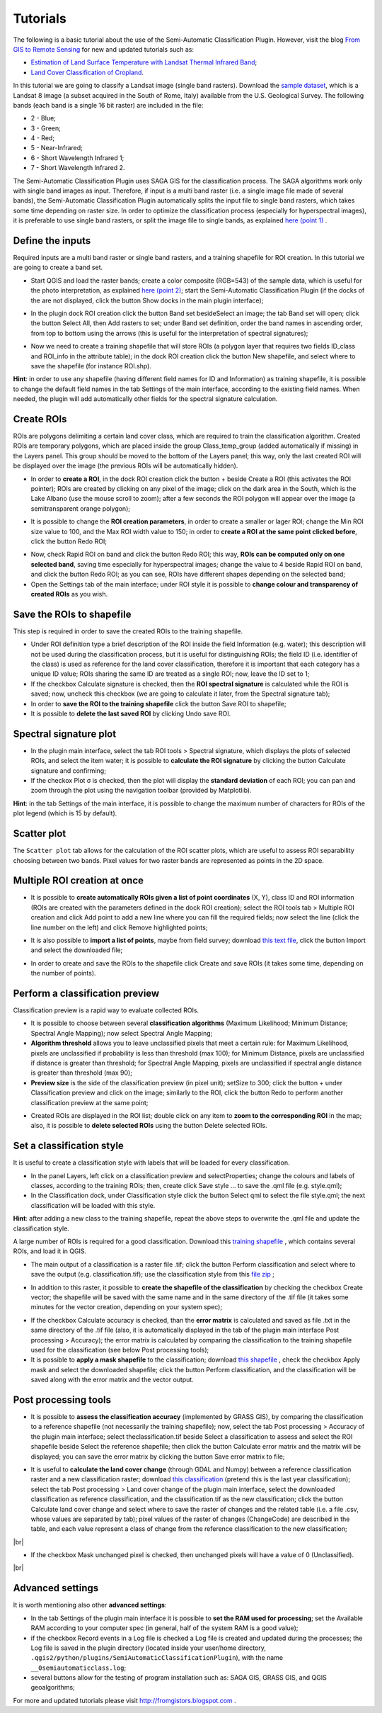.. _tutorials:

*******************
Tutorials
*******************

.. |br| raw:: html

 <br />

The following is a basic tutorial about the use of the Semi-Automatic Classification Plugin. However, visit the blog `From GIS to Remote Sensing <http://fromgistors.blogspot.com/search/label/Tutorial>`_ for new and updated tutorials such as:

* `Estimation of Land Surface Temperature with Landsat Thermal Infrared Band <http://fromgistors.blogspot.com/2014/01/estimation-of-land-surface-temperature.html>`_;

* `Land Cover Classification of Cropland <http://fromgistors.blogspot.com/2014/01/land-cover-classification-of-cropland.html>`_.

In this tutorial we are going to classify a Landsat image (single band rasters). Download the `sample dataset <http://hub.qgis.org/attachments/download/5930/Sample_data_Landat8_bands.zip>`_, which is a Landsat 8 image (a subset acquired in the South of Rome, Italy) available from the U.S. Geological Survey. The following bands (each band is a single 16 bit raster) are included in the file:

* 2 - Blue;

* 3 - Green;

* 4 - Red;

* 5 - Near-Infrared;

* 6 - Short Wavelength Infrared 1;

* 7 - Short Wavelength Infrared 2.

The Semi-Automatic Classification Plugin uses SAGA GIS for the classification process. The SAGA algorithms work only with single band images as input. Therefore, if input is a multi band raster (i.e. a single image file made of several bands), the Semi-Automatic Classification Plugin automatically splits the input file to single band rasters, which takes some time depending on raster size. In order to optimize the classification process (especially for hyperspectral images), it is preferable to use single band rasters, or split the image file to single bands, as explained `here (point 1) <http://fromgistors.blogspot.com/2013/07/working-with-multispectral-bands-in-qgis.html>`_ .


.. _define_inputs:
 
Define the inputs
=================

Required inputs are a multi band raster or single band rasters, and a training shapefile for ROI creation. In this tutorial we are going to create a band set.

* Start QGIS and load the raster bands; create a color composite (RGB=543) of the sample data, which is useful for the photo interpretation, as explained `here (point 2) <http://fromgistors.blogspot.com/2013/07/land-cover-classification-update.html>`_; start the Semi-Automatic Classification Plugin (if the docks of the are not displayed, click the button Show docks in the main plugin interface);

.. image:: _static/t1.jpg

* In the plugin dock ROI creation click the button Band set besideSelect an image; the tab Band set will open; click the button Select All, then Add rasters to set; under Band set definition, order the band names in ascending order, from top to bottom using the arrows (this is useful for the interpretation of spectral signatures);

.. image:: _static/t2.jpg

* Now we need to create a training shapefile that will store ROIs (a polygon layer that requires two fields ID_class and ROI_info in the attribute table); in the dock ROI creation click the button New shapefile, and select where to save the shapefile (for instance ROI.shp).

.. image:: _static/t3.jpg

**Hint**: in order to use any shapefile (having different field names for ID and Information) as training shapefile, it is possible to change the default field names in the tab Settings of the main interface, according to the existing field names. When needed, the plugin will add automatically other fields for the spectral signature calculation.

.. _create_ROIs:
 
Create ROIs
===========

ROIs are polygons delimiting a certain land cover class, which are required to train the classification algorithm. Created ROIs are temporary polygons, which are placed inside the group Class_temp_group (added automatically if missing) in the Layers panel. This group should be moved to the bottom of the Layers panel; this way, only the last created ROI will be displayed over the image (the previous ROIs will be automatically hidden).

* In order to **create a ROI**, in the dock ROI creation click the button + beside Create a ROI (this activates the ROI pointer); ROIs are created by clicking on any pixel of the image; click on the dark area in the South, which is the Lake Albano (use the mouse scroll to zoom); after a few seconds the ROI polygon will appear over the image (a semitransparent orange polygon); 

.. image:: _static/t4.jpg

* It is possible to change the **ROI creation parameters**, in order to create a smaller or lager ROI; change the Min ROI size value to 100, and the Max ROI width value to 150; in order to **create a ROI at the same point clicked before**, click the button Redo ROI;

.. image:: _static/t5.jpg

* Now, check Rapid ROI on band and click the button Redo ROI; this way, **ROIs can be computed only on one selected band**, saving time especially for hyperspectral images; change the value to 4 beside Rapid ROI on band, and click the button Redo ROI; as you can see, ROIs have different shapes depending on the selected band;

* Open the Settings tab of the main interface; under ROI style it is possible to **change colour and transparency of created ROIs** as you wish.

.. _save_ROIs:
 
Save the ROIs to shapefile
==========================

This step is required in order to save the created ROIs to the training shapefile.

* Under ROI definition type a brief description of the ROI inside the field Information (e.g. water); this description will not be used during the classification process, but it is useful for distinguishing ROIs; the field ID (i.e. identifier of the class) is used as reference for the land cover classification, therefore it is important that each category has a unique ID value; ROIs sharing the same ID are treated as a single ROI; now, leave the ID set to 1;

* If the checkbox Calculate signature is checked, then the **ROI spectral signature** is calculated while the ROI is saved; now, uncheck this checkbox (we are going to calculate it later, from the Spectral signature tab);

* In order to **save the ROI to the training shapefile** click the button Save ROI to shapefile;

* It is possible to **delete the last saved ROI** by clicking Undo save ROI.

.. image:: _static/t6.jpg

.. _spectral_signature_plot:
 
Spectral signature plot
=======================

* In the plugin main interface, select the tab ROI tools > Spectral signature, which displays the plots of selected ROIs, and select the item water; it is possible to **calculate the ROI signature** by clicking the button Calculate signature and confirming; 

* If the checkox Plot σ is checked, then the plot will display the **standard deviation** of each ROI; you can pan and zoom through the plot using the navigation toolbar (provided by Matplotlib).

.. image:: _static/t7.jpg

**Hint**: in the tab Settings of the main interface, it is possible to change the maximum number of characters for ROIs of the plot legend (which is 15 by default).

.. image:: _static/t8.jpg

.. _scatter_plot:
 
Scatter plot
============

The ``Scatter plot`` tab allows for the calculation of the ROI scatter plots, which are useful to assess ROI separability choosing between two bands. Pixel values for two raster bands are represented as points in the 2D space.

.. _multiple_ROI_creation:
 
Multiple ROI creation at once
=============================

* It is possible to **create automatically ROIs given a list of point coordinates** (X, Y), class ID and ROI information (ROIs are created with the parameters defined in the dock ROI creation); select the ROI tools tab > Multiple ROI creation and click Add point to add a new line where you can fill the required fields; now select the line (click the line number on the left) and click Remove highlighted points;

.. image:: _static/t9.jpg

* It is also possible to **import a list of points**, maybe from field survey; download  `this  text  file <http://hub.qgis.org/attachments/download/6176/sample_points.txt>`_,  click  the  button  Import  and  select  the downloaded file;

.. image:: _static/t10.jpg

* In order to create and save the ROIs to the shapefile click Create and save ROIs (it takes some time, depending on the number of points).

.. image:: _static/t11.jpg

.. _classification_preview_2:
 
Perform a classification preview
================================

Classification preview is a rapid way to evaluate collected ROIs.

* It is possible to choose between several **classification algorithms** (Maximum Likelihood; Minimum Distance; Spectral Angle Mapping); now select Spectral Angle Mapping;

* **Algorithm threshold** allows you to leave unclassified pixels that meet a certain rule: for Maximum Likelihood, pixels are unclassified if probability is less than threshold (max 100); for Minimum Distance, pixels are unclassified if distance is greater than threshold; for Spectral Angle Mapping, pixels are unclassified if spectral angle distance is greater than threshold (max 90);

* **Preview size** is the side of the classification preview (in pixel unit); setSize to 300; click the button + under Classification preview and click on the image; similarly to the ROI, click the button Redo to perform another classification preview at the same point;

.. image:: _static/t12.jpg

* Created ROIs are displayed in the ROI list; double click on any item to **zoom to the corresponding ROI** in the map; also, it is possible to **delete selected ROIs** using the button Delete selected ROIs.

.. image:: _static/t13.jpg

.. _classification_style_2:
 
Set a classification style
==========================

It is useful to create a classification style with labels that will be loaded for every classification.

* In the panel Layers, left click on a classification preview and selectProperties; change the colours and labels of classes, according to the training ROIs; then, create click Save style ... to save the .qml file (e.g. style.qml);

* In the Classification dock, under Classification style click the button Select qml to select the file style.qml; the next classification will be loaded with this style.

.. image:: _static/t14.jpg

**Hint**: after adding a new class to the training shapefile, repeat the above steps to overwrite the .qml file and update the classification style.

A large number of ROIs is required for a good classification. Download this `training shapefile <http://hub.qgis.org/attachments/download/6004/classification.zip>`_ , which contains several ROIs, and load it in QGIS.

* The main output of a classification is a raster file .tif; click the button Perform  classification  and  select  where  to  save  the  output  (e.g. classification.tif);  use  the  classification  style  from this  `file  zip <http://hub.qgis.org/attachments/download/6004/classification.zip>`_ ;

.. image:: _static/t15.jpg

* In  addition to this raster,  it  possible  to **create the  shapefile  of  the classification** by checking the checkbox Create vector; the shapefile will be saved with the same name and in the same directory of the .tif file (it takes some minutes for the vector creation, depending on your system spec);

.. image:: _static/t16.jpg

* If the checkbox Calculate accuracy is checked, than the **error matrix** is calculated and saved as file .txt in the same directory of the .tif file (also, it is automatically displayed in the tab of the plugin main interface Post processing > Accuracy); the error matrix is calculated by comparing the classification to the training shapefile used for the classification (see below Post processing tools);

* It is possible to **apply a mask shapefile** to the classification; download `this  shapefile <http://hub.qgis.org/attachments/download/6113/Mask_shapefile.zip>`_ ,  check  the  checkbox  Apply  mask  and  select  the downloaded  shapefile;  click  the  button  Perform  classification,  and  the classification will be saved along with the error matrix and the vector output.

.. image:: _static/t17.jpg

.. _post_processing_tools:
 
Post processing tools
=====================

* It is possible to **assess the classification accuracy** (implemented by GRASS GIS), by comparing the classification to a reference shapefile (not necessarily the training shapefile); now, select the tab Post processing > Accuracy of the plugin main interface; select theclassification.tif beside Select a classification to assess and select the ROI shapefile beside Select the reference shapefile; then click the button Calculate error matrix and the matrix will be displayed; you can save the error matrix by clicking the button Save error matrix to file;

.. image:: _static/t18.jpg

* It is useful to **calculate the land cover change** (through GDAL and Numpy) between a  reference  classification  raster  and  a  new  classification  raster;  download  `this classification <http://hub.qgis.org/attachments/download/6180/reference_classification.zip>`_ (pretend this is the last year classification); select the tab Post processing > Land cover change of the plugin main interface, select the downloaded classification  as  reference  classification,  and  the  classification.tif  as  the  new classification; click the button Calculate land cover change and select where to save the raster of changes and the related table (i.e. a file .csv, whose values are separated by tab); pixel values of the raster of changes (ChangeCode) are described in the table, and each value represent a class of change from the reference classification to the new classification;

.. image:: _static/t19.jpg

|br|

.. image:: _static/t20.jpg

* If the checkbox Mask unchanged pixel is checked, then unchanged pixels will have a value of 0 (Unclassified).

.. image:: _static/t21.jpg

|br|

.. image:: _static/t22.jpg

.. _advanced_settings:
 
Advanced settings
=================

It is worth mentioning also other **advanced settings**:

* In the tab Settings of the plugin main interface it is possible to **set the RAM used for processing**; set the Available RAM according to your computer spec (in general, half of the system RAM is a good value);

* if the checkbox Record events in a Log file is checked a Log file is created and updated during the processes; the Log file is saved in the plugin directory (located  inside  your  user/home  directory, ``.qgis2/python/plugins/SemiAutomaticClassificationPlugin``),  with  the  name ``__0semiautomaticclass.log``;

* several buttons allow for the testing of program installation such as: SAGA GIS, GRASS GIS, and QGIS geoalgorithms;

.. image:: _static/t23.jpg

For more and updated tutorials please visit http://fromgistors.blogspot.com .